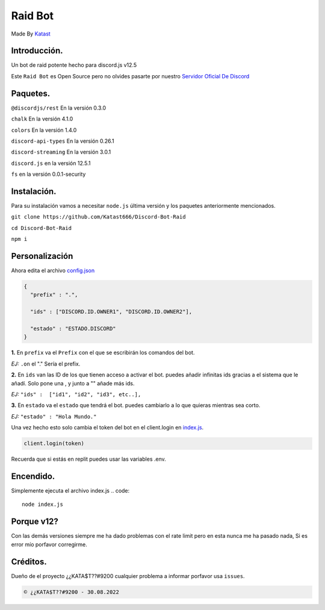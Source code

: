 
Raid Bot
=========
.. image:: https://cdn.discordapp.com/attachments/1012475022176178317/1014352829567209492/20220826_084225.gif
Made By `Katast <https://github.com/Katast666/>`__

Introducción.
-----------
Un bot de raid potente hecho para discord.js v12.5

Este ``Raid Bot`` es Open Source pero no olvides pasarte por nuestro `Servidor Oficial De Discord <https://discord.gg/j2HnkDZPnK>`__

Paquetes.
---------------
``@discordjs/rest`` En la versión 0.3.0

``chalk`` En la versión 4.1.0

``colors`` En la versión 1.4.0

``discord-api-types`` En la versión 0.26.1

``discord-streaming`` En la versión 3.0.1

``discord.js`` en la versión 12.5.1

``fs`` en la versión 0.0.1-security

Instalación.
-----------
Para su instalación vamos a necesitar ``node.js`` última versión y los paquetes anteriormente mencionados.

``git clone https://github.com/Katast666/Discord-Bot-Raid``

``cd Discord-Bot-Raid``

``npm i``

Personalización
-----------
Ahora edita el archivo `config.json <https://github.com/Katast666/Discord-Bot-Raid/blob/main/config.json>`__

.. code:: json
   
       {
         "prefix" : ".",
       
         "ids" : ["DISCORD.ID.OWNER1", "DISCORD.ID.OWNER2"], 
      
         "estado" : "ESTADO.DISCORD"
       }
**1.** En ``prefix`` va el ``Prefix`` con el que se escribirán los comandos del bot. 

*EJ:* ``.on`` el "." Sería el prefix.

**2.** En ``ids`` van las ID de los que tienen acceso a activar el bot. puedes añadir infinitas ids gracias a el sistema que le añadí. Solo pone una , y junto a "" añade más ids.

*EJ:* ``"ids" :  ["id1", "id2", "id3", etc..],``

**3.** En ``estado`` va el ``estado`` que tendrá el bot. puedes cambiarlo a lo que quieras mientras sea corto.

*EJ:* ``"estado" : "Hola Mundo."``

Una vez hecho esto solo cambia el token del bot en el client.login en `index.js <https://github.com/Katast666/Discord-Bot-Raid/blob/main/index.js>`__.

.. code:: javascript
      
      client.login(token)

Recuerda que si estás en replit puedes usar las variables .env.

Encendido.
---------
Simplemente ejecuta el archivo index.js
.. code:: 
     node index.js

Porque v12?
-------
Con las demás versiones siempre me ha dado problemas con el rate limit pero en esta nunca me ha pasado nada, Si es error mío porfavor corregirme.


Créditos.
-------
Dueño de el proyecto ¿¿KATA$T??#9200 cualquier problema a informar porfavor usa ``issues``.

.. code::

      © ¿¿KATA$T??#9200 - 30.08.2022
